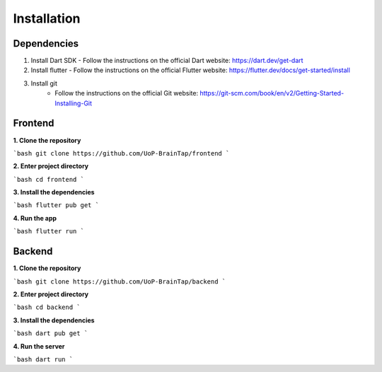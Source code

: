Installation
=====

Dependencies
-----------------

1. Install Dart SDK
   - Follow the instructions on the official Dart website: https://dart.dev/get-dart

2. Install flutter
   - Follow the instructions on the official Flutter website: https://flutter.dev/docs/get-started/install

3. Install git
    - Follow the instructions on the official Git website: https://git-scm.com/book/en/v2/Getting-Started-Installing-Git

Frontend
----------------

**1. Clone the repository**

```bash
git clone https://github.com/UoP-BrainTap/frontend
```

**2. Enter project directory**

```bash
cd frontend
```

**3. Install the dependencies**

```bash
flutter pub get
```

**4. Run the app**

```bash
flutter run
```

Backend
----------------

**1. Clone the repository**

```bash
git clone https://github.com/UoP-BrainTap/backend
```

**2. Enter project directory**

```bash
cd backend
```

**3. Install the dependencies**

```bash
dart pub get
```

**4. Run the server**

```bash
dart run
```
